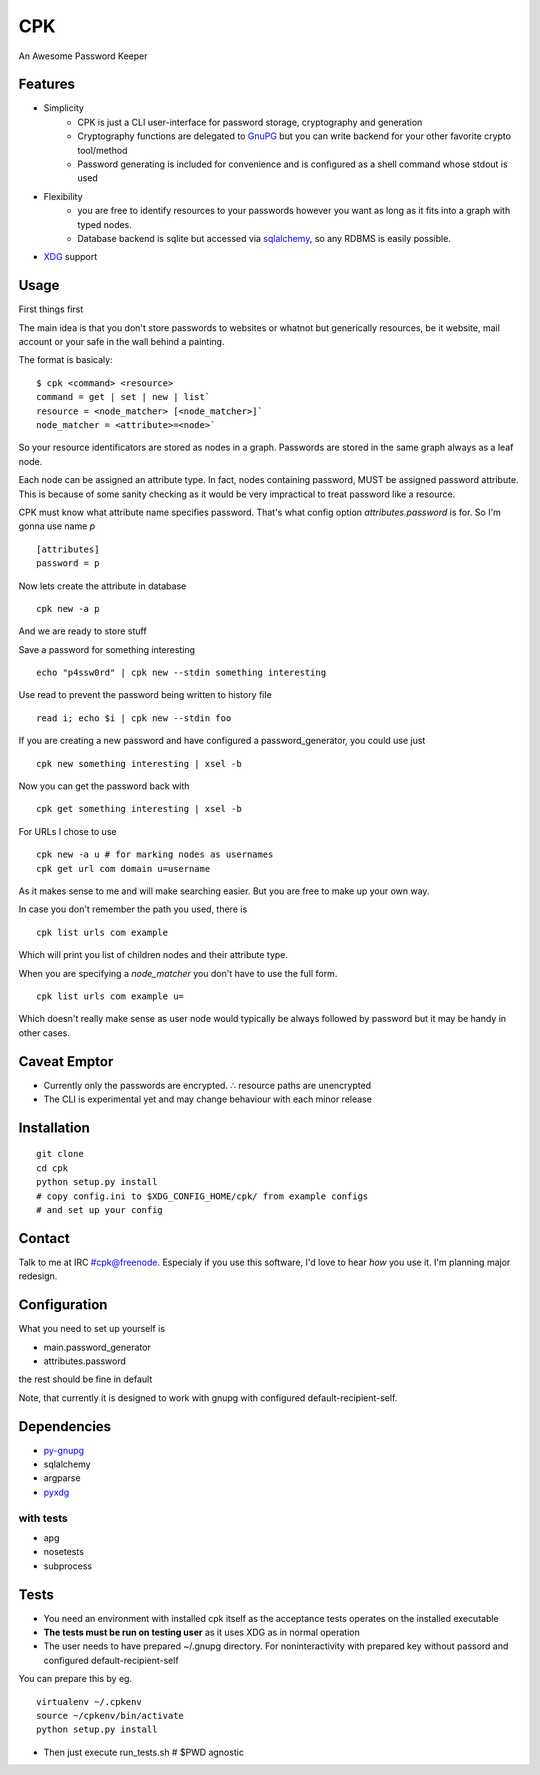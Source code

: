 ====
CPK
====

An Awesome Password Keeper

Features
=========
* Simplicity
    * CPK is just a CLI user-interface for password storage, cryptography and generation
    * Cryptography functions are delegated to `GnuPG <http://www.gnupg.org/>`_ but you can write backend for your other favorite crypto tool/method
    * Password generating is included for convenience and is configured as a shell command whose stdout is used
* Flexibility
    * you are free to identify resources to your passwords however you want as long as it fits into a graph with typed nodes.
    * Database backend is sqlite but accessed via `sqlalchemy <http://www.sqlalchemy.org/>`_, so any RDBMS is easily possible.
* `XDG <http://standards.freedesktop.org/basedir-spec/basedir-spec-latest.html>`_ support

Usage
=====
First things first
::

The main idea is that you don't store passwords to websites or whatnot but generically resources, be it website, mail account or your safe in the wall behind a painting.

The format is basicaly::

    $ cpk <command> <resource>
    command = get | set | new | list`
    resource = <node_matcher> [<node_matcher>]`
    node_matcher = <attribute>=<node>`

So your resource identificators are stored as nodes in a graph.
Passwords are stored in the same graph always as a leaf node.

Each node can be assigned an attribute type.
In fact, nodes containing password, MUST be assigned password attribute.
This is because of some sanity checking as it would be very impractical to
treat password like a resource.

CPK must know what attribute name specifies password. That's what config
option `attributes.password` is for. So I'm gonna use name `p`
::

    [attributes]
    password = p

Now lets create the attribute in database
::

    cpk new -a p

And we are ready to store stuff

Save a password for something interesting
::

    echo "p4ssw0rd" | cpk new --stdin something interesting

Use read to prevent the password being written to history file
::

    read i; echo $i | cpk new --stdin foo

If you are creating a new password and have configured a password_generator, you could use just
::

    cpk new something interesting | xsel -b


Now you can get the password back with
::

    cpk get something interesting | xsel -b


For URLs I chose to use
::
    cpk new -a u # for marking nodes as usernames
    cpk get url com domain u=username

As it makes sense to me and will make searching easier. But you are free to
make up your own way.

In case you don't remember the path you used, there is
::

    cpk list urls com example

Which will print you list of children nodes and their attribute type.

When you are specifying a `node_matcher` you don't have to use the full form.
::
    cpk list urls com example u=

Which doesn't really make sense as user node would typically be always followed
by password but it may be handy in other cases.

Caveat Emptor
=============
*   Currently only the passwords are encrypted.
    ∴ resource paths are unencrypted

*   The CLI is experimental yet and may change behaviour with each minor release

Installation
=============

::

    git clone
    cd cpk
    python setup.py install
    # copy config.ini to $XDG_CONFIG_HOME/cpk/ from example configs
    # and set up your config

Contact
========
Talk to me at IRC #cpk@freenode. Especialy if you use this software, I'd love to hear *how* you use it. I'm planning major redesign.

Configuration
=============================
What you need to set up yourself is

* main.password_generator
* attributes.password

the rest should be fine in default

Note, that currently it is designed to work with gnupg with configured
default-recipient-self.


Dependencies
============
* `py-gnupg <http://py-gnupg.sourceforge.net/>`_
* sqlalchemy
* argparse
* `pyxdg <http://www.freedesktop.org/wiki/Software/pyxdg>`_

with tests
-----------
* apg
* nosetests
* subprocess

Tests
========
* You need an environment with installed cpk itself as the acceptance tests operates on the installed executable
* **The tests must be run on testing user** as it uses XDG as in normal operation
* The user needs to have prepared ~/.gnupg directory. For noninteractivity with prepared key without passord and configured default-recipient-self

You can prepare this by eg.
::

    virtualenv ~/.cpkenv
    source ~/cpkenv/bin/activate
    python setup.py install


* Then just execute run_tests.sh # $PWD agnostic
